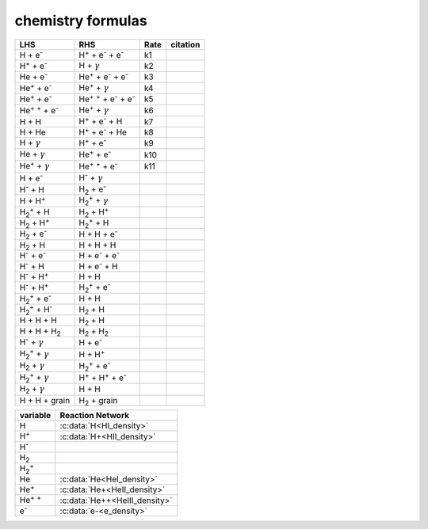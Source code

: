 chemistry formulas
==================

=============================================================================== ================================================================================  ==== ==========================================
LHS                                                                             RHS                                                                               Rate citation
=============================================================================== ================================================================================  ==== ==========================================
H + e\ :sup:`-`                                                                 H\ :sup:`+` + e\ :sup:`-` + e\ :sup:`-`                                            k1                                           
H\ :sup:`+` +  e\ :sup:`-`                                                      H +  :math:`{\gamma}`                                                              k2
He +  e\ :sup:`-`                                                               He\ :sup:`+` +  e\ :sup:`-` +  e\ :sup:`-`                                         k3                                           
He\ :sup:`+` + e\ :sup:`-`                                                      He\ :sup:`+` + :math:`{\gamma}`                                                    k4                                           
He\ :sup:`+` +  e\ :sup:`-`                                                     He\ :sup:`+` :sup:`+` + e\ :sup:`-` + e\ :sup:`-`                                  k5                                          
He\ :sup:`+` :sup:`+` + e\ :sup:`-`                                             He\ :sup:`+` +  :math:`{\gamma}`                                                   k6                                           
H + H                                                                           H\ :sup:`+` + e\ :sup:`-` + H                                                      k7                                           
H + He                                                                          H\ :sup:`+` + e\ :sup:`-` + He                                                     k8                                           
H + :math:`{\gamma}`                                                            H\ :sup:`+` + e\ :sup:`-`                                                          k9                                            
He +  :math:`{\gamma}`                                                          He\ :sup:`+` + e\ :sup:`-`                                                         k10                                           
He\ :sup:`+` + :math:`{\gamma}`                                                 He\ :sup:`+` :sup:`+` + e\ :sup:`-`                                                k11                                            
H + e\ :sup:`-`                                                                 H\ :sup:`-` + :math:`{\gamma}`
H\ :sup:`-` + H                                                                 H\ :sub:`2` + e\ :sup:`-` 
H + H\ :sup:`+`                                                                 H\ :sub:`2`:sup:`+` + :math:`{\gamma}`
H\ :sub:`2`:sup:`+` + H                                                         H\ :sub:`2` + H\ :sup:`+`
H\ :sub:`2` + H\ :sup:`+`                                                       H\ :sub:`2`:sup:`+` + H   
H\ :sub:`2` + e\ :sup:`-`                                                       H + H + e\ :sup:`-` 
H\ :sub:`2` + H                                                                 H + H + H 
H\ :sup:`-` + e\ :sup:`-`                                                       H + e\ :sup:`-` + e\ :sup:`-`
H\ :sup:`-` + H                                                                 H + e\ :sup:`-` + H
H\ :sup:`-` + H\ :sup:`+`                                                       H + H
H\ :sup:`-` + H\ :sup:`+`                                                       H\ :sub:`2`:sup:`+` + e\ :sup:`-` 
H\ :sub:`2`:sup:`+` + e\ :sup:`-`                                               H + H
H\ :sub:`2`:sup:`+` + H\ :sup:`-`                                               H\ :sub:`2` + H
H + H + H                                                                       H\ :sub:`2` + H
H + H + H\ :sub:`2`                                                             H\ :sub:`2`  + H\ :sub:`2` 
H\ :sup:`-` + :math:`{\gamma}`                                                  H + e\ :sup:`-`  
H\ :sub:`2`:sup:`+` + :math:`{\gamma}`                                          H + H\ :sup:`+`
H\ :sub:`2` + :math:`{\gamma}`                                                  H\ :sub:`2`:sup:`+` + e\ :sup:`-` 
H\ :sub:`2`:sup:`+` + :math:`{\gamma}`                                          H\ :sup:`+` +  H\ :sup:`+` + e\ :sup:`-` 
H\ :sub:`2` + :math:`{\gamma}`                                                  H + H
H + H + grain                                                                   H\ :sub:`2` + grain
=============================================================================== ================================================================================  ==== ==========================================


===================== =========================
variable               Reaction Network
===================== =========================
H                     :c:data:`H<HI_density>`
H\ :sup:`+`           :c:data:`H+<HII_density>` 
H\ :sup:`-` 
H\ :sub:`2`
H\ :sub:`2`:sup:`+` 
He                    :c:data:`He<HeI_density>`   
He\ :sup:`+`          :c:data:`He+<HeII_density>`  
He\ :sup:`+` :sup:`+` :c:data:`He++<HeIII_density>` 
e\ :sup:`-`           :c:data:`e-<e_density>`  



===================== =========================